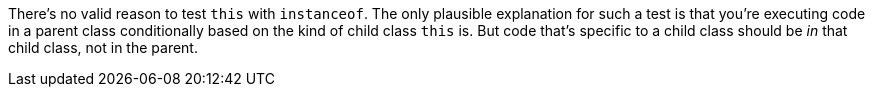 There's no valid reason to test ``++this++`` with ``++instanceof++``. The only plausible explanation for such a test is that you're executing code in a parent class conditionally based on the kind of child class ``++this++`` is. But code that's specific to a child class should be _in_ that child class, not in the parent.
